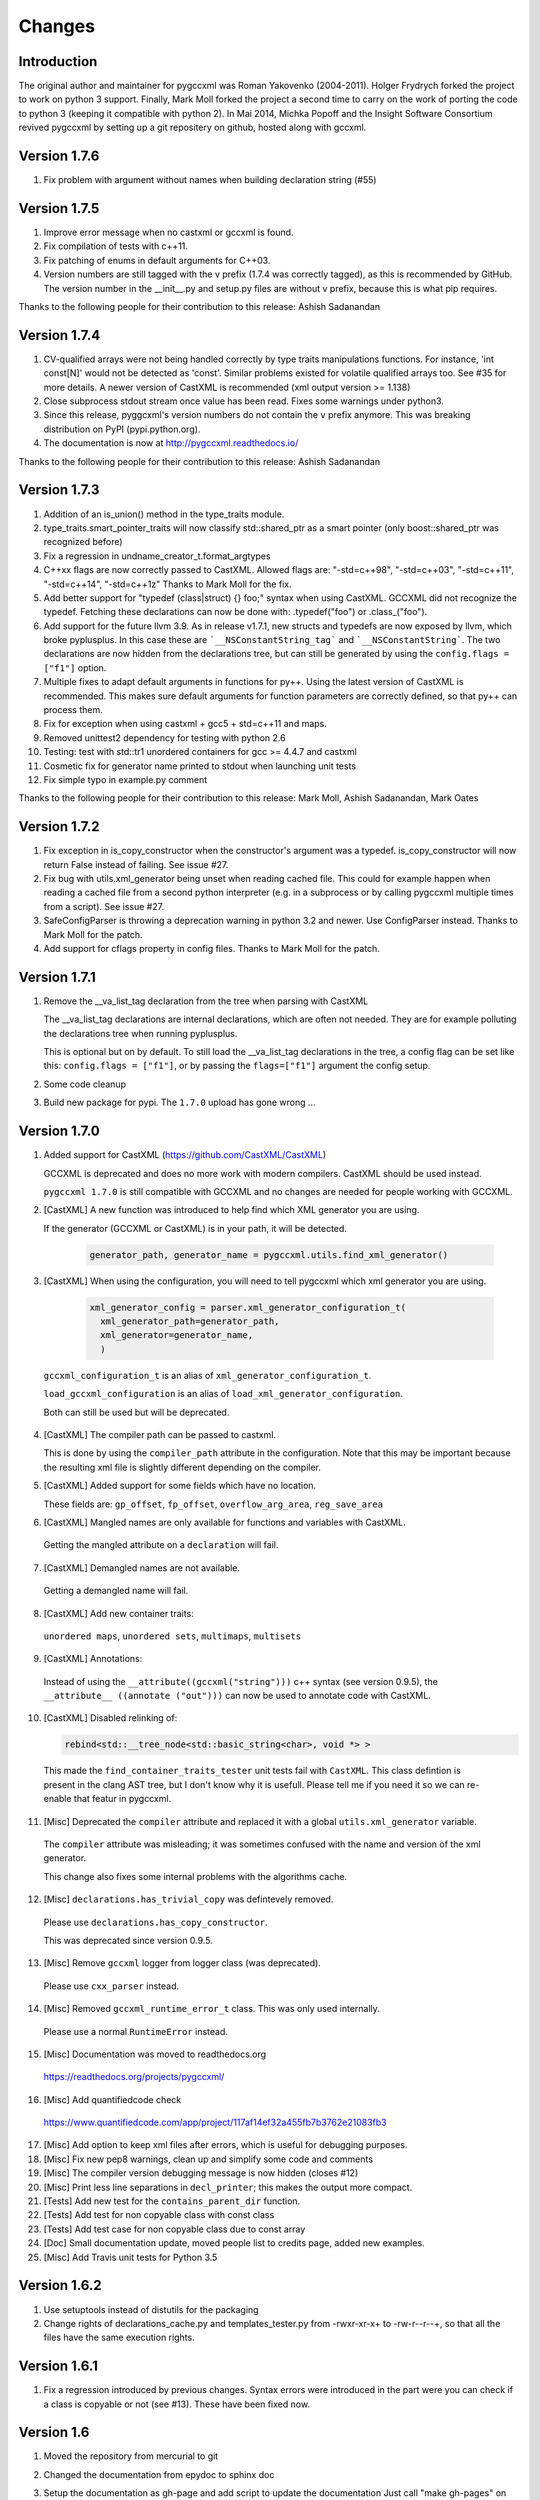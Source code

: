 Changes
=======

Introduction
------------

The original author and maintainer for pygccxml was Roman Yakovenko (2004-2011).
Holger Frydrych forked the project to work on python 3 support. Finally, Mark Moll
forked the project a second time to carry on the work of porting the code
to python 3 (keeping it compatible with python 2).
In Mai 2014, Michka Popoff and the Insight Software Consortium revived pygccxml
by setting up a git repositery on github, hosted along with gccxml.

Version 1.7.6
-------------

1. Fix problem with argument without names when building declaration string (#55)

Version 1.7.5
-------------

1. Improve error message when no castxml or gccxml is found.

2. Fix compilation of tests with c++11.

3. Fix patching of enums in default arguments for C++03.

4. Version numbers are still tagged with the v prefix (1.7.4 was correctly tagged),
   as this is recommended by GitHub. The version number in the __init__.py and
   setup.py files are without v prefix, because this is what pip requires.

Thanks to the following people for their contribution to this release:
Ashish Sadanandan

Version 1.7.4
-------------

1. CV-qualified arrays were not being handled correctly by type traits
   manipulations functions. For instance, 'int const[N]' would not be
   detected as 'const'. Similar problems existed for volatile qualified
   arrays too. See #35 for more details. A newer version of CastXML is
   recommended (xml output version >= 1.138)

2. Close subprocess stdout stream once value has been read.
   Fixes some warnings under python3.

3. Since this release, pyggcxml's version numbers do not contain the ``v``
   prefix anymore. This was breaking distribution on PyPI (pypi.python.org).

4. The documentation is now at http://pygccxml.readthedocs.io/

Thanks to the following people for their contribution to this release:
Ashish Sadanandan

Version 1.7.3
-------------

1. Addition of an is_union() method in the type_traits module.

2. type_traits.smart_pointer_traits will now classify std::shared_ptr as a
   smart pointer (only boost::shared_ptr was recognized before)

3. Fix a regression in undname_creator_t.format_argtypes

4. C++xx flags are now correctly passed to CastXML. Allowed flags are:
   "-std=c++98", "-std=c++03", "-std=c++11", "-std=c++14", "-std=c++1z"
   Thanks to Mark Moll for the fix.

5. Add better support for "typedef (class|struct) {} foo;" syntax when using
   CastXML. GCCXML did not recognize the typedef. Fetching these
   declarations can now be done with: .typedef("foo") or .class_("foo").

6. Add support for the future llvm 3.9. As in release v1.7.1, new structs and
   typedefs are now exposed by llvm, which broke pyplusplus.
   In this case these are ```__NSConstantString_tag``` and ```__NSConstantString```.
   The two declarations are now hidden from the declarations tree, but can still
   be generated by using the ``config.flags = ["f1"]`` option.

7. Multiple fixes to adapt default arguments in functions for py++. Using the
   latest version of CastXML is recommended. This makes sure default arguments
   for function parameters are correctly defined, so that py++ can process them.

8. Fix for exception when using castxml + gcc5 + std=c++11 and maps.

9. Removed unittest2 dependency for testing with python 2.6

10. Testing: test with std::tr1 unordered containers for gcc >= 4.4.7 and castxml

11. Cosmetic fix for generator name printed to stdout when launching unit tests

12. Fix simple typo in example.py comment

Thanks to the following people for their contribution to this release:
Mark Moll, Ashish Sadanandan, Mark Oates

Version 1.7.2
-------------

1. Fix exception in is_copy_constructor when the constructor's argument was
   a typedef. is_copy_constructor will now return False instead of failing.
   See issue #27.

2. Fix bug with utils.xml_generator being unset when reading cached file.
   This could for example happen when reading a cached file from a second
   python interpreter (e.g. in a subprocess or by calling pygccxml
   multiple times from a script). See issue #27.

3. SafeConfigParser is throwing a deprecation warning in python 3.2 and newer.
   Use ConfigParser instead. Thanks to Mark Moll for the patch.

4. Add support for cflags property in config files.
   Thanks to Mark Moll for the patch.

Version 1.7.1
-------------

1. Remove the __va_list_tag declaration from the tree when parsing with CastXML

   The __va_list_tag declarations are internal declarations, which are often
   not needed. They are for example polluting the declarations tree when running
   pyplusplus.

   This is optional but on by default. To still load the __va_list_tag declarations
   in the tree, a config flag can be set like this: ``config.flags = ["f1"]``,
   or by passing the ``flags=["f1"]`` argument the config setup.

2. Some code cleanup

3. Build new package for pypi. The ``1.7.0`` upload has gone wrong ...


Version 1.7.0
-------------

1. Added support for CastXML (https://github.com/CastXML/CastXML)

   GCCXML is deprecated and does no more work with modern compilers.
   CastXML should be used instead.

   ``pygccxml 1.7.0`` is still compatible with GCCXML and no changes are needed for people working with GCCXML.

2. [CastXML] A new function was introduced to help find which XML generator you are using.

   If the generator (GCCXML or CastXML) is in your path, it will be detected.

    .. code-block:: python

      generator_path, generator_name = pygccxml.utils.find_xml_generator()

3. [CastXML] When using the configuration, you will need to tell pygccxml which xml generator you are using.

    .. code-block:: python

      xml_generator_config = parser.xml_generator_configuration_t(
        xml_generator_path=generator_path,
        xml_generator=generator_name,
        )

  ``gccxml_configuration_t`` is an alias of ``xml_generator_configuration_t``.

  ``load_gccxml_configuration`` is an alias of ``load_xml_generator_configuration``.

  Both can still be used but will be deprecated.

4. [CastXML] The compiler path can be passed to castxml.

   This is done by using the ``compiler_path`` attribute in the configuration.
   Note that this may be important because the resulting xml file is slightly different
   depending on the compiler.

5. [CastXML] Added support for some fields which have no location.

   These fields are: ``gp_offset``, ``fp_offset``, ``overflow_arg_area``, ``reg_save_area``

6. [CastXML] Mangled names are only available for functions and variables with CastXML.

  Getting the mangled attribute on a ``declaration`` will fail.

7. [CastXML] Demangled names are not available.

  Getting a demangled name will fail.

8. [CastXML] Add new container traits:

  ``unordered maps``, ``unordered sets``, ``multimaps``, ``multisets``

9. [CastXML] Annotations:

  Instead of using the ``__attribute((gccxml("string")))`` c++ syntax (see version 0.9.5), the ``__attribute__ ((annotate ("out")))`` can now be used to annotate code with CastXML.

10. [CastXML] Disabled relinking of:

    .. code-block:: python

      rebind<std::__tree_node<std::basic_string<char>, void *> >

 This made the ``find_container_traits_tester`` unit tests fail with ``CastXML``.
 This class defintion is present in the clang AST tree, but I don't know why it is
 usefull. Please tell me if you need it so we can re-enable that featur in pygccxml.

11. [Misc] Deprecated the ``compiler`` attribute and replaced it with a global ``utils.xml_generator`` variable.

 The ``compiler`` attribute was misleading; it was sometimes confused with the name and version of the xml generator.

 This change also fixes some internal problems with the algorithms cache.

12. [Misc] ``declarations.has_trivial_copy`` was defintevely removed.

  Please use ``declarations.has_copy_constructor``.

  This was deprecated since version 0.9.5.

13. [Misc] Remove ``gccxml`` logger from logger class (was deprecated).

  Please use ``cxx_parser`` instead.

14. [Misc] Removed ``gccxml_runtime_error_t`` class. This was only used internally.

  Please use a normal ``RuntimeError`` instead.

15. [Misc] Documentation was moved to readthedocs.org

  https://readthedocs.org/projects/pygccxml/

16. [Misc] Add quantifiedcode check

  https://www.quantifiedcode.com/app/project/117af14ef32a455fb7b3762e21083fb3

17. [Misc] Add option to keep xml files after errors, which is useful for debugging purposes.

18. [Misc] Fix new pep8 warnings, clean up and simplify some code and comments

19. [Misc] The compiler version debugging message is now hidden (closes #12)

20. [Misc] Print less line separations in ``decl_printer``; this makes the output more compact.

21. [Tests] Add new test for the ``contains_parent_dir`` function.

22. [Tests] Add test for non copyable class with const class

23. [Tests] Add test case for non copyable class due to const array

24. [Doc] Small documentation update, moved people list to credits page, added new examples.

25. [Misc] Add Travis unit tests for Python 3.5


Version 1.6.2
-------------

1. Use setuptools instead of distutils for the packaging

2. Change rights of declarations_cache.py and templates_tester.py
   from -rwxr-xr-x+ to -rw-r--r--+, so that all the files have the same
   execution rights.

Version 1.6.1
-------------

1. Fix a regression introduced by previous changes. Syntax errors were introduced
   in the part were you can check if a class is copyable or not (see #13). These
   have been fixed now.

Version 1.6
-----------

1. Moved the repository from mercurial to git

2. Changed the documentation from epydoc to sphinx doc

3. Setup the documentation as gh-page and add script to update the documentation
   Just call "make gh-pages" on the root folder to create a commit with the
   new documentation, which you may then push to the github repository.
   The url for the documentation is now http://gccxml.github.io/pygccxml/

4. Add Travis unit tests for Python 2.6, 2.7, 3.2, 3.3 and 3.4
   The tests are run after each commit (see .travis.yml file in root folder)
   https://travis-ci.org/gccxml/pygccxml

5. Add automatic code coverage. The code coverage is run during each travis
   run and the results are uploaded to https://coveralls.io/r/gccxml/pygccxml

6. Fix copy_constructor unit test

7. Deprecate parser.config_t (replaced by parser.gccxml_configuration_t)

8. Fix for string comparison with future unicode literals
   When using from __future__ import unicode_literals in python 2.7,
   the call to the namespace() method would fail due to the isinstance/str
   check.

   A is_str() function was added to the utils module, allowing for a
   python 2 and python 3 compatible string check.
   A unit test for this case was added.

9. All the code is now pep8 compliant and is tested for this in an unit test

10. Most of unused imports and variables were removed using the pyflakes tool

11. Use new style python decorators (@property) everywhere

12. Add new unit test for the example.py file

13. Update the licence headers to reflect the change in maintainers

Version 1.5.2
-------------

1. Make python 3.x compatible. Still works with python 2.6 and python 2.7.

2. Add .dylib parser for Darwin

3. Fix some unit tests

4. workaround for problem with boost >=1.54

5. Simpler way of checksumming files in a python 2 and 3 compatible way

6. Prevent warnings to be treated as fatal errors in py++

7. "has_inline" property was added to ``declarations.calldef_t`` class.

8. Thanks to Aron Xu, for pointing out that it is better to use "os.name",
   instead of "sys.platform" for platform specific logic.

9. "__int128_t" and "__uint128_t" types were introduced. Many thanks to Gustavo Carneiro
    for providing the patch.

Version 1.5.1
-------------

1. adding problematic use case, contributed by Zbigniew Mandziejewicz

2. Adding "explicit" attribute to constructor_t class

3. "List symbols" (`nm`) utility invocation was improved and now handles
   right relative paths and paths with spaces. Many thanks to Alejandro Dubrovsky
   for providing the patch.

4. Fix for "get dependencies" functionality

5. Allow the process to continue, even in case the binary parser can not find the relevant declaration

6. Fix bug related to merging free functions

7. Improve decl_printer - sort declarations before printing

8. Added new tests and ported tests to x86_64 architecture

Version 1.5.0
-------------

1. Fix small bug in matcher - don't match namespaces by their location

2. Documentation update and cleanup. (using sphinx-doc now).

3. Fixing small bug on Windows, related to parsing configuration file

4. Update setup.py

5. fix 2779781 bug( pygccxml reverses array dimensions )

Note about version numbers before 1.5.0
---------------------------------------

When the project moved from svn to git, versions were tagged from 1.0.0 on.
Note that there was no 1.2, 1.3 nor 1.4 version (this is maybe due to the
many forks and the slow down of the maintenance effort).

Version 1.1.0
-------------

1. bsc and mspdb packages were deprecated

2. Adding new functionality and improving initial environment handling

3. Adding ability to dump exported classes

4. Added more tests

5. Add handling for "C" functions

6. Fix bug "pygccxml parses const volatile variable args as just const"

7. Rename bparser to binary_parsers

8. Adding .so file parser

9. Replace md5 with hashlib module (removes deprecation warnings)

Version 1.0
-----------

1. Support for ellipsis was added.

   Warning: this feature introduce backward compatibility problem!

   Description:

   .. code-block:: c++

      void do_smth( int, ... )

   Before this change, pygccxml would report that the function ``do_smth`` has
   only one argument.

   After this change, pygccxml will report that the function has two arguments.
   The second argument type will be ``declarations.ellipsis_t``. All classes,
   which describe callables, have new property ``has_ellipsis``. It the value of
   the property is ``True``, than the function has ellipsis in its definition.

2. New experimental back-end, based on ``.pdb`` (progam database file), was added.

3. New high-level API wrapper for ``.bsc`` (browse source code file) was added.

4. The recomended GCC_XML version to use with this release is CVS revision 123.
   This revision introduces small, but very important feature. GCC_XML
   started to dump artificial declarations (constructor, destructor, operator=).
   ``pygccxml.declarations.type_traits`` functions were updated to use the new
   information.

5. ``declarations.decl_printer_t`` class dumps almost all available information
   about a declaration.

6. ``declarations.is_same_function`` was fixed and now it treats
   "covariant returns" right.

7. Search algorithm was improved for template instantiated classes. From
   now, a spaces within the class name doesn't matter.

8. pygccxml unit tests functionality was improved. Many thanks to Gustavo Carneiro.

Version 0.9.5
-------------

1. Class ``free_operator_t`` is now able to provide references to the class declarations
   instances it works on.

2. Support for `GCC-XML attributes`_ was added. Many thanks to Miguel Lobo for
   the implementation.

.. _`GCC-XML attributes`: http://www.gccxml.org/HTML/Running.html

3. A bug in parsing a function exception specification was fixed. Many thanks to
   Jeremy Sanders.

4. Support for a type/class "align", "offset" and "size" was added. Many thanks to
   Ben Schleimer for the implementation.

5. Support for GCC-XML 0.9 was added.

6. Support for ``__restrict__`` was added.

7. ``declarations.has_trivial_copy`` was renamed to ``declarations.has_copy_constructor``.
   The old name is still available, but will be removed soon.

8. ``declarations.priority_queue`` was renamed to ``declarations.priority_queue_traits``.

9. ``declarations.find_container_traits`` function was added.

10. Support for "partial name" was added. "Partial name" is the class name, without
    template default arguments. The functionality was added to std containers
    classes.

11. ``declarations.class_t`` and ``declarations.class_declaration_t`` has new property -
    ``container_traits``. This property describes std container element class.

12. All logging is now done to ``stderr`` instead of ``stdout``.

Version 0.9.0
-------------

1. Performance was improved. pygccxml is now 30-50% faster. The improvement
   was achieved by using `cElementTree`_ package, ``iterparse`` functionality,
   instead of standard XML SAX API. If `cElementTree`_ package is not available,
   the built-in XML SAX package is used.

.. _`cElementTree` : http://effbot.org/zone/celementtree.htm

2. ``is_base_and_derived`` function was changed. The second argument could be
   a tuple, which contains classes. The function returns ``True`` if at least one
   class derives from the base one.

.. line separator

3. Class ``calldef_t`` has property - ``does_throw``. It describes
   whether the function throws any exception or not.

.. line separator

4. Bug fixes: small bug was fixed in functionality that corrects GCC-XML reported
   function default arguments. Reference to "enum" declaration extracted properly.
   Many thanks to Martin Preisler for reporting the bug.

.. line separator

5. New type traits have been added:


   * ``is_std_ostream``
   * ``is_std_wostream``

.. line separator

6. C++ does not define implicit conversion between an integral type and ``void*``.
   ``declarations.is_convertible`` type traits was fixed.

.. line separator

7. ``declarations.is_noncopyable`` type traits implementation was slightly changed.
   Now it checks explicitly that class has:

   * default constructor
   * copy constructor
   * ``operator=``
   * destructor

   If all listed functions exist, than the algorithm returns ``False``, otherwise
   it will continue to execute previous logic.

.. line separator

8. ``declarations.class_declaration_t`` has new property - ``aliases``. This is
   a list of all aliases to the class declaration.

.. line separator

9. The message of the exception, which is raised from ``declarations.mdecl_wrapper_t``
   class was improved and now clearly explains what the problem is.

.. line separator

Version 0.8.5
-------------

1. Added new functionality: "I depend on them". Every declaration can report
   types and declarations it depends on.

2. ``signed char`` and ``char`` are two different types. This bug was fixed and
   now pygccxml treats them right. Many thanks to Gaetan Lehmann for reporting
   the bug.

3. Declarations, read from GCC-XML generated file, could be saved in cache.

4. New type traits have been added:

   * ``is_bool``

5. Small improvement to algorithm, which extracts ``value_type``
   ( ``mapped_type`` ) from "std" containers.

6. Few aliases to long method name were introduced:

   ================================= ==========================
                Name                           Alias
   ================================= ==========================
    ``scopedef_t.variable``           ``scopedef_t.var``
    ``scopedef_t.variables``          ``scopedef_t.vars``
    ``scopedef_t.member_function``    ``scopedef_t.mem_fun``
    ``scopedef_t.member_functions``   ``scopedef_t.mem_funs``
    ``scopedef_t.free_function``      ``scopedef_t.free_fun``
    ``scopedef_t.free_functions``     ``scopedef_t.free_funs``
   ================================= ==========================

7. Fixing bug related to array size and cache.

Version 0.8.2
-------------

1. Few small bug fix and unit tests have been introduced on 64 Bit platforms.
   Many thanks to Gottfried Ganssauge! He also help me to discover and fix
   some important bug in ``type_traits.__remove_alias`` function, by introducing
   small example that reproduced the error.

2. Huge speed improvement has been achieved (x10). Allen Bierbaum suggested to
   save and reuse results of different pygccxml algorithms:

   * ``declarations.remove_alias``
   * ``declarations.full_name``
   * ``declarations.access_type``
   * ``declarations.demangled_name``
   * ``declarations.declaration_path``

3. Interface changes:

  * ``declarations.class_t``:

    + ``set_members`` method was removed

    + ``adopt_declaration`` method was introduced, instead of ``set_members``

  * ``declarations.array_t`` class "set" accessor for size property was added.

  * ``declarations.namespace_t.adopt_declaration`` method was added.

  * ``declarations.variable_t.access_type`` property was added.

4. New type traits have been added:

   * ``is_same_function``

5. Few bug were fixed.

6. Documentation was improved.

Version 0.8.1
-------------

1. pygccxml has been ported to MacOS X. Many thanks to Darren Garnier!

2. New type traits have been added:

   * ``enum_traits``

   * ``class_traits``

   * ``class_declaration_traits``

   * ``is_std_string``

   * ``is_std_wstring``

   * ``remove_declarated``

   * ``has_public_less``

   * ``has_public_equal``

   * ``has_public_binary_operator``

   * ``smart_pointer_traits``

   * ``list_traits``

   * ``deque_traits``

   * ``queue_traits``

   * ``priority_queue``

   * ``vector_traits``

   * ``stack_traits``

   * ``map_traits``

   * ``multimap_traits``

   * ``hash_map_traits``

   * ``hash_multimap_traits``

   * ``set_traits``

   * ``hash_set_traits``

   * ``multiset_traits``

   * ``hash_multiset_traits``

3. ``enumeration_t`` class interface was changed. Enumeration values are kept
   in a list, instead of a dictionary. ``get_name2value_dict`` will build for
   you dictionary, where key is an enumeration name, and value is an enumeration
   value.

   This has been done in order to provide stable order of enumeration values.

4. Now you can pass operator symbol, as a name to query functions:

  .. code-block:: python

     cls = global_namespace.class_( 'my_class' )
     op = cls.operator( '<' )
     #instead of
     op = cls.operator( symbol='<' )

5. pygccxml improved a lot functionality related to providing feedback to user:

   * every package has its own logger

   * only important user messages are written to ``stdout``

   * user messages are clear

6. Support to Java native types has been added.

7. It is possible to pass an arbitrary string as a parameter to GCC_XML.

8. Native java types has been added to fundamental types.

9. Cache classes implementation was improved.

10. Few bug were fixed.

11. Documentation was improved.

12. ``mdecl_wrapper_t.decls`` property was renamed to  ``declarations``.
    The reason is that the current name ( ``decls`` ) conflicts with the method
    of the same name in the decl interface from ``declarations.scopedef_t`` class.

    So for example:

    .. code-block:: python

      classes = ns.decls("class")
      classes.decls("method")

    This will fail because it finds the attribute decls which is not a callable.

Version 0.8
-----------

1. pygccxml now has power "select" interface. Read more about this cool feature
   in tutorials.

2. Improved support for template instantiations. pygccxml now take into
   account demangled name of declarations. Please refer to documentation for
   more explanantion.

3. ``dummy_type_t`` - new type in types hierarchy. This is a very useful class
   for code generation projects.

4. New function - ``get_global_namespace``. As you can guess, it will find and
   return reference to global namespace.

5. New functionality in ``type_traits`` - ``has_public_assign``. This function
   will return True, if class has public assign operator.

6. ``declarations.class_t`` has new property - ``aliases``. This is a list of
   all class aliases.

7. Bug fixes.

8. Documentation has been updated/written/improved.

Version 0.7.1
-------------

**Attention - this going to be last version that is tested with Python 2.3**

1. New fundamental types has been added

   * complex float

   * complex double

   * complex long double

2. **Attention - non backward compatible change**

   ``declarations.filtering.user_defined`` and ``declarations.filtering.by_location``
   implementation has been changed. In previous version of those functions,
   ``decls`` list has been changed in place. This was wrong behavior. Now,
   those functions will return new list, which contains all desired declarations.

3. Few new type traits has been added

   * *type_traits.has_destructor*

   * *type_traits.has_public_destructor*

   * *type_traits.has_public_constructor*

   * *type_traits.is_noncopyable*

4. ``decl_printer_t`` class and ``print_declarations`` function have been added.
   Now you can print in a nice way your declaration tree or part of it.
   Thanks to Allen Bierbaum!

5. New class ``declarations.decl_factory_t`` has been added. This is a default
   factory for all declarations. From now all relevant parser classes takes as
   input instance of this class or ``Null``. In case of ``Null`` instance of
   ``declarations.decl_factory_t`` will be created. Using this class you can
   easily extend functionality provided by built-in declarations.

6. Sometimes, there is a need to find a declaration that match some criteria.
   The was such functionality in pygccxml, but it was too limited. This
   release fix the situation. pygccxml adds a set of classes that will help
   you to deal with this problem.

7. New cache - ``parser.directory_cache_t`` has been implemented.
   ``parser.directory_cache_t`` uses individual files stored in a dedicated
   cache directory to store the cached contents.
   Thanks to Matthias Baas!

8. ``parser.file_cache_t`` has been improved a lot.
   Thanks to Allen Bierbaum!

9. New file configuration is available: "cached source file".
   ``parser.project_reader_t`` class will check for existence of GCC_XML
   generated file. If it does not exist it will create one. If it do exist,
   then the parser will use that file.

10. Few helper functions has been added in order to make construction of
    configuration file to be as easy as possible:

    * ``parser.create_text_fc`` - creates file configuration, that contains text
    * ``parser.create_source_fc`` - creates file configuration, that contains
      reference to regular source file
    * ``parser.create_gccxml_fc`` - creates file configuration, that contains
      reference to GCC_XML generated file
    * ``parser.create_cached_source_fc`` - creates file configuration, that
      contains reference to 2 files: GCC_XML generated file and regular source
      file

11. Small bug fixes.

12. Documentation. Allen Bierbaum and Matthias Baas contributed so much in this
    area. Almost every public function/class has now documentation string.

13. Logging functionality has been added. pygccxml creates new logger
    "pygccxml". Now it is possible to see what pygccxml is doing right now.

14. I am sure I forgot something.

Version 0.6.9
-------------

1. New functions:

   * *type_traits.is_void_pointer*

   * *type_traits.array_size*

   * *type_traits.array_item_type*

2. Class *declarations.variable_t* has new property - *bit_fields*

3. Now it is possible to specify "undefined" directives using
   *parser.config_t* class.

4. *patch* functionality has been introduced. GCC_XML generates wrong
   default values for function arguments. *patch* functionality tries to fix
   this.

5. Small bug fixes

Version 0.6.8
-------------

1. Small bug has been fixed.

Version 0.6.7
-------------

1. New functions:

   * *type_traits.remove_pointer*

   * *type_traits.base_type*

   * *type_traits.is_convertible*

2. A lot of small bug fixes.

3. Few English mistakes have been fixed.

   .. attention::

      There are 2 none backward compatible changes:

      * class with name **compaund_t** has been renamed to **compound_t**

      * word **pathes** has been replaced with **paths**

4. There are new properties on

   * *declarations.declaration_t.top_parent*

   * *declarations.class_t.recursive_bases* returns all base classes of the
     class

   * *declarations.class_t.recursive_derived* returns all derived classes of
     the class

   * *member_calldef_t.access_type*

5. New type has been introduced: *unknown_t*. There are use cases when
   GCC_XML does not returns function return type.

6. New implementation of *make_flatten* algorithm using generators.
   By default old implementation will be used.

7. *parser.file_configuration_t* interface has been changed. Now it is able
   to keep: source file, text or GCC_XML generated file. If you are doing
   something with code that is not changing you'd better use GCC_XML
   generated file as content of the *parser.file_configuration_t*. Save your
   time.

8. There are some cases when GCC_XML reports *"restricted"*. In this case
   pygccxml replaces *"restricted"* with *"volatile"*.
